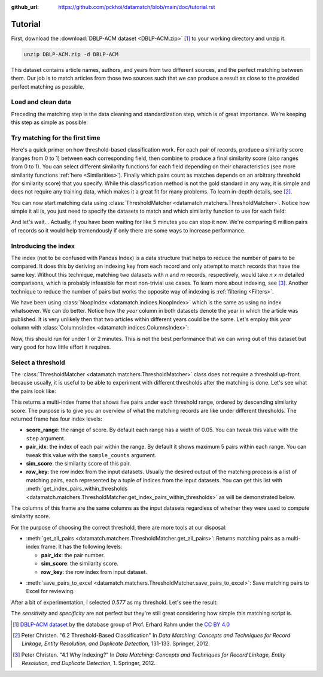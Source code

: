 :github_url: https://github.com/pckhoi/datamatch/blob/main/doc/tutorial.rst

Tutorial
========

First, download the :download:`DBLP-ACM dataset <DBLP-ACM.zip>` [1]_ to your
working directory and unzip it.

.. code-block:: bash

    unzip DBLP-ACM.zip -d DBLP-ACM

.. unzip:: DBLP-ACM.zip DBLP-ACM

This dataset contains article names, authors, and years from two different
sources, and the perfect matching between them. Our job is to match articles
from those two sources such that we can produce a result as close to the
provided perfect matching as possible.

Load and clean data
-------------------

Preceding the matching step is the data cleaning and standardization step,
which is of great importance. We're keeping this step as simple as possible:

.. ipython::

    In [0]: import pandas as pd
       ...: from datamatch import (
       ...:     ThresholdMatcher, StringSimilarity, NoopIndex, ColumnsIndex
       ...: )

    @suppress
    In [0]: pd.set_option("display.width", 300)
       ...: pd.set_option("display.max_columns", 20)

.. ipython::

    In [0]: dfa = pd.read_csv('DBLP-ACM/ACM.csv')
       ...: # set `id` as the index for this frame, this is important because the library
       ...: # relies on the frame's index to tell which row is which.
       ...: dfa = dfa.set_index('id', drop=True)
       ...: # make sure titles are all in lower case
       ...: dfa.loc[:, 'title'] = dfa.title.str.strip().str.lower()
       ...: # split author names by comma and sort them before joining them back with comma
       ...: dfa.loc[dfa.authors.notna(), 'authors'] = dfa.loc[dfa.authors.notna(), 'authors']\
       ...:     .map(lambda x: ', '.join(sorted(x.split(', '))))
       ...: dfa

.. ipython::

    In [0]: dfb = pd.read_csv('DBLP-ACM/DBLP2.csv', encoding='latin_1')
       ...: # here we do the same cleaning step
       ...: dfb = dfb.set_index('id', drop=True)
       ...: dfb.loc[:, 'title'] = dfb.title.str.strip().str.lower()
       ...: dfb.loc[dfb.authors.notna(), 'authors'] = dfb.loc[dfb.authors.notna(), 'authors']\
       ...:     .map(lambda x: ', '.join(sorted(x.split(', '))))
       ...: dfb

Try matching for the first time
-------------------------------

Here's a quick primer on how threshold-based classification work. For each pair
of records, produce a similarity score (ranges from 0 to 1) between each
corresponding field, then combine to produce a final similarity score (also
ranges from 0 to 1). You can select different similarity functions for each
field depending on their characteristics (see more similarity functions
:ref:`here <Similarities>`). Finally which pairs count as matches depends on an
arbitrary threshold (for similarity score) that you specify. While this
classification method is not the gold standard in any way, it is simple and
does not require any training data, which makes it a great fit for many
problems. To learn in-depth details, see [2]_.

You can now start matching data using
:class:`ThresholdMatcher <datamatch.matchers.ThresholdMatcher>`. Notice how
simple it all is, you just need to specify the datasets to match and which
similarity function to use for each field:

.. ipython::

    @verbatim
    In [0]: matcher = ThresholdMatcher(NoopIndex(), {
       ...:     'title': StringSimilarity(),
       ...:     'authors': StringSimilarity(),
       ...: }, dfa, dfb)

And let's wait... Actually, if you have been waiting for like 5 minutes you
can stop it now. We're comparing 6 million pairs of records so it would help
tremendously if only there are some ways to increase performance.

Introducing the index
---------------------

The index (not to be confused with Pandas Index) is a data structure that
helps to reduce the number of pairs to be compared. It does this by deriving
an indexing key from each record and only attempt to match records that have
the same key. Without this technique, matching two datasets with `n` and `m`
records, respectively, would take `n x m` detailed comparisons, which is
probably infeasible for most non-trivial use cases. To learn more about
indexing, see [3]_. Another technique to reduce the number of pairs but
works the opposite way of indexing is :ref:`filtering <Filters>`.

We have been using :class:`NoopIndex <datamatch.indices.NoopIndex>` which
is the same as using no index whatsoever. We can do better. Notice how the
`year` column in both datasets denote the year in which the article was
published. It is very unlikely then that two articles within different years
could be the same. Let's employ this `year` column with
:class:`ColumnsIndex <datamatch.indices.ColumnsIndex>`:

.. ipython::

    In [0]: matcher = ThresholdMatcher(ColumnsIndex('year'), {
       ...:     'title': StringSimilarity(),
       ...:     'authors': StringSimilarity(),
       ...: }, dfa, dfb)

Now, this should run for under 1 or 2 minutes. This is not the best performance
that we can wring out of this dataset but very good for how little effort it
requires.

Select a threshold
------------------

The :class:`ThresholdMatcher <datamatch.matchers.ThresholdMatcher>` class does
not require a threshold up-front because usually, it is useful to be able to
experiment with different thresholds after the matching is done. Let's see what
the pairs look like:

.. ipython::

    In [0]: matcher.get_sample_pairs()

This returns a multi-index frame that shows five pairs under each threshold
range, ordered by descending similarity score. The purpose is to give you an
overview of what the matching records are like under different thresholds.
The returned frame has four index levels:

- **score_range**: the range of score. By default each range has a width of
  0.05. You can tweak this value with the ``step`` argument.
- **pair_idx**: the index of each pair within the range. By default it shows
  maximum 5 pairs within each range. You can tweak this value with the
  ``sample_counts`` argument.
- **sim_score**: the similarity score of this pair.
- **row_key**: the row index from the input datasets. Usually the desired
  output of the matching process is a list of matching pairs, each
  represented by a tuple of indices from the input datasets. You can get
  this list with
  :meth:`get_index_pairs_within_thresholds <datamatch.matchers.ThresholdMatcher.get_index_pairs_within_thresholds>`
  as will be demonstrated below.

The columns of this frame are the same columns as the input datasets
regardless of whether they were used to compute similarity score.

For the purpose of choosing the correct threshold, there are more tools
at our disposal:

- :meth:`get_all_pairs <datamatch.matchers.ThresholdMatcher.get_all_pairs>`:
  Returns matching pairs as a multi-index frame. It has the following levels:

  * **pair_idx**: the pair number.
  * **sim_score**: the similarity score.
  * **row_key**: the row index from input dataset.

.. ipython::

    In [0]: matcher.get_all_pairs(0.577).head(30)

- :meth:`save_pairs_to_excel <datamatch.matchers.ThresholdMatcher.save_pairs_to_excel>`:
  Save matching pairs to Excel for reviewing.

After a bit of experimentation, I selected `0.577` as my threshold. Let's
see the result:

.. ipython::

    In [0]: # this will return each pair as a tuple of index from both datasets
       ...: pairs = matcher.get_index_pairs_within_thresholds(0.577)

    In [1]: # we can construct a dataframe out of it with similar column names
       ...: # to this dataset's perfect mapping CSV.
       ...: res = pd.DataFrame(pairs, columns=['idACM', 'idDBLP'])\
       ...:     .set_index(['idACM', 'idDBLP'], drop=False)

    In [2]: # load the perfect mapping
       ...: pm = pd.read_csv('DBLP-ACM/DBLP-ACM_perfectMapping.csv')\
       ...:     .set_index(['idACM', 'idDBLP'], drop=False)

    @doctest
    In [3]: total = len(dfa) * len(dfb)
       ...: total
    Out[3]: 6001104

    @doctest
    In [4]: sensitivity = len(pm[pm.index.isin(res.index)]) / len(pm)
       ...: sensitivity
    Out[4]: 0.9932553956834532

    @doctest
    In [5]: specificity = 1 - len(res[~res.index.isin(pm.index)]) / (total - len(pm))
       ...: specificity
    Out[5]: 0.9999978329288134

The `sensitivity` and `specificity` are not perfect but they're still great
considering how simple this matching script is.

.. [1] `DBLP-ACM dataset <https://dbs.uni-leipzig.de/de/research/projects/object_matching/benchmark_datasets_for_entity_resolution>`_
   by the database group of Prof. Erhard Rahm under the `CC BY 4.0 <https://creativecommons.org/licenses/by/4.0/>`_

.. [2] Peter Christen. "6.2 Threshold-Based Classification" In `Data Matching:
    Concepts and Techniques for Record Linkage, Entity Resolution, and
    Duplicate Detection`, 131-133. Springer, 2012.

.. [3] Peter Christen. "4.1 Why Indexing?" In `Data Matching: Concepts and
    Techniques for Record Linkage, Entity Resolution, and Duplicate Detection`,
    1.  Springer, 2012.
